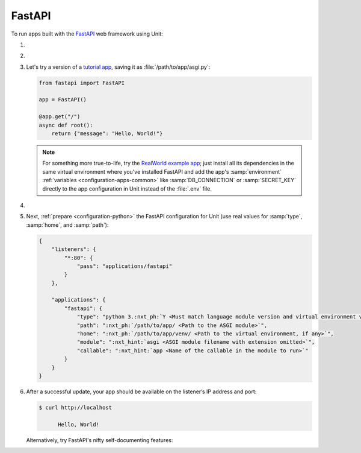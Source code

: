 .. |app| replace:: FastAPI
.. |mod| replace:: Python 3.6+
.. |app-pip-package| replace:: fastapi
.. |app-pip-link| replace:: PIP package
.. _app-pip-link: https://fastapi.tiangolo.com/tutorial/#install-fastapi

#######
FastAPI
#######

To run apps built with the `FastAPI
<https://fastapi.tiangolo.com>`_ web framework using Unit:

#. .. include:: ../include/howto_install_unit.rst

#. .. include:: ../include/howto_install_venv.rst

#. Let's try a version of a `tutorial app
   <https://fastapi.tiangolo.com/tutorial/first-steps/>`_,
   saving it as :file:`/path/to/app/asgi.py`:

   .. code-block:: python

      from fastapi import FastAPI

      app = FastAPI()

      @app.get("/")
      async def root():
          return {"message": "Hello, World!"}

   .. note::

      For something more true-to-life, try the
      `RealWorld example app
      <https://github.com/nsidnev/fastapi-realworld-example-app>`_; just
      install all its dependencies in the same virtual environment where you've
      installed |app| and add the app's :samp:`environment` :ref:`variables
      <configuration-apps-common>` like :samp:`DB_CONNECTION` or
      :samp:`SECRET_KEY` directly to the app configuration in Unit instead of
      the :file:`.env` file.

#. .. include:: ../include/howto_change_ownership.rst

#. Next, :ref:`prepare <configuration-python>` the |app| configuration for
   Unit (use real values for :samp:`type`, :samp:`home`, and :samp:`path`):

   .. code-block:: json

      {
          "listeners": {
              "*:80": {
                  "pass": "applications/fastapi"
              }
          },

          "applications": {
              "fastapi": {
                  "type": "python 3.:nxt_ph:`Y <Must match language module version and virtual environment version>`",
                  "path": ":nxt_ph:`/path/to/app/ <Path to the ASGI module>`",
                  "home": ":nxt_ph:`/path/to/app/venv/ <Path to the virtual environment, if any>`",
                  "module": ":nxt_hint:`asgi <ASGI module filename with extension omitted>`",
                  "callable": ":nxt_hint:`app <Name of the callable in the module to run>`"
              }
          }
      }

#. .. include:: ../include/howto_upload_config.rst

   After a successful update, your app should be available on the listener’s IP
   address and port:

   .. code-block:: console

      $ curl http://localhost

            Hello, World!

   Alternatively, try |app|'s nifty self-documenting features:

.. image:: ../images/fastapi.png
   :width: 100%
   :alt: FastAPI on Unit - Swagger Screen

